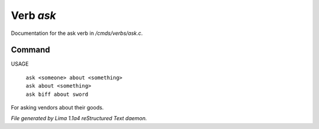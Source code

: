 Verb *ask*
***********

Documentation for the ask verb in */cmds/verbs/ask.c*.

Command
=======

USAGE

 |  ``ask <someone> about <something>``
 |  ``ask about <something>``
 |  ``ask biff about sword``

For asking vendors about their goods.

.. TAGS: RST



*File generated by Lima 1.1a4 reStructured Text daemon.*

